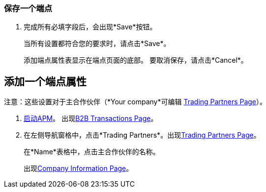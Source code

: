
=== 保存一个端点
. 完成所有必填字段后，会出现*Save*按钮。
+
当所有设置都符合您的要求时，请点击*Save*。
+
添加端点属性表显示在端点页面的底部。
要取消保存，请点击*Cancel*。




== 添加一个端点属性

注意：这些设置对于主合作伙伴（*Your company*可编辑
<<partner-configuration.adoc#img-trading-partners, Trading Partners Page>>）。

.  link:/anypoint-b2b/anypoint-partner-manager#start-anypoint-manager[启动APM]。
出现<<anypoint-partner-manager.adoc#img-apm-start, B2B Transactions Page>>。
. 在左侧导航窗格中，点击*Trading Partners*。出现<<partner-configuration.adoc#img-trading-partners, Trading Partners Page>>。
+
在*Name*表格中，点击主合作伙伴的名称。
+
出现<<partner-configuration.adoc#img-company-information, Company Information Page>>。
